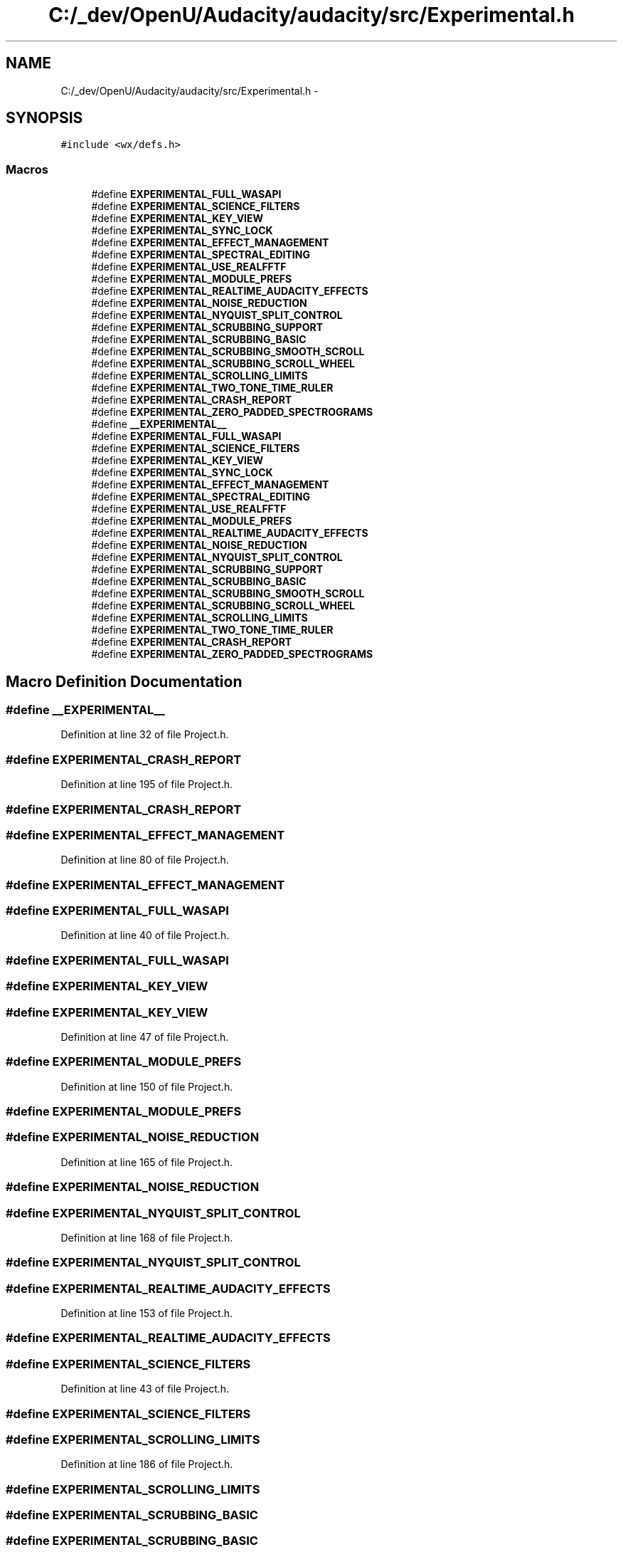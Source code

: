 .TH "C:/_dev/OpenU/Audacity/audacity/src/Experimental.h" 3 "Thu Apr 28 2016" "Audacity" \" -*- nroff -*-
.ad l
.nh
.SH NAME
C:/_dev/OpenU/Audacity/audacity/src/Experimental.h \- 
.SH SYNOPSIS
.br
.PP
\fC#include <wx/defs\&.h>\fP
.br

.SS "Macros"

.in +1c
.ti -1c
.RI "#define \fBEXPERIMENTAL_FULL_WASAPI\fP"
.br
.ti -1c
.RI "#define \fBEXPERIMENTAL_SCIENCE_FILTERS\fP"
.br
.ti -1c
.RI "#define \fBEXPERIMENTAL_KEY_VIEW\fP"
.br
.ti -1c
.RI "#define \fBEXPERIMENTAL_SYNC_LOCK\fP"
.br
.ti -1c
.RI "#define \fBEXPERIMENTAL_EFFECT_MANAGEMENT\fP"
.br
.ti -1c
.RI "#define \fBEXPERIMENTAL_SPECTRAL_EDITING\fP"
.br
.ti -1c
.RI "#define \fBEXPERIMENTAL_USE_REALFFTF\fP"
.br
.ti -1c
.RI "#define \fBEXPERIMENTAL_MODULE_PREFS\fP"
.br
.ti -1c
.RI "#define \fBEXPERIMENTAL_REALTIME_AUDACITY_EFFECTS\fP"
.br
.ti -1c
.RI "#define \fBEXPERIMENTAL_NOISE_REDUCTION\fP"
.br
.ti -1c
.RI "#define \fBEXPERIMENTAL_NYQUIST_SPLIT_CONTROL\fP"
.br
.ti -1c
.RI "#define \fBEXPERIMENTAL_SCRUBBING_SUPPORT\fP"
.br
.ti -1c
.RI "#define \fBEXPERIMENTAL_SCRUBBING_BASIC\fP"
.br
.ti -1c
.RI "#define \fBEXPERIMENTAL_SCRUBBING_SMOOTH_SCROLL\fP"
.br
.ti -1c
.RI "#define \fBEXPERIMENTAL_SCRUBBING_SCROLL_WHEEL\fP"
.br
.ti -1c
.RI "#define \fBEXPERIMENTAL_SCROLLING_LIMITS\fP"
.br
.ti -1c
.RI "#define \fBEXPERIMENTAL_TWO_TONE_TIME_RULER\fP"
.br
.ti -1c
.RI "#define \fBEXPERIMENTAL_CRASH_REPORT\fP"
.br
.ti -1c
.RI "#define \fBEXPERIMENTAL_ZERO_PADDED_SPECTROGRAMS\fP"
.br
.ti -1c
.RI "#define \fB__EXPERIMENTAL__\fP"
.br
.ti -1c
.RI "#define \fBEXPERIMENTAL_FULL_WASAPI\fP"
.br
.ti -1c
.RI "#define \fBEXPERIMENTAL_SCIENCE_FILTERS\fP"
.br
.ti -1c
.RI "#define \fBEXPERIMENTAL_KEY_VIEW\fP"
.br
.ti -1c
.RI "#define \fBEXPERIMENTAL_SYNC_LOCK\fP"
.br
.ti -1c
.RI "#define \fBEXPERIMENTAL_EFFECT_MANAGEMENT\fP"
.br
.ti -1c
.RI "#define \fBEXPERIMENTAL_SPECTRAL_EDITING\fP"
.br
.ti -1c
.RI "#define \fBEXPERIMENTAL_USE_REALFFTF\fP"
.br
.ti -1c
.RI "#define \fBEXPERIMENTAL_MODULE_PREFS\fP"
.br
.ti -1c
.RI "#define \fBEXPERIMENTAL_REALTIME_AUDACITY_EFFECTS\fP"
.br
.ti -1c
.RI "#define \fBEXPERIMENTAL_NOISE_REDUCTION\fP"
.br
.ti -1c
.RI "#define \fBEXPERIMENTAL_NYQUIST_SPLIT_CONTROL\fP"
.br
.ti -1c
.RI "#define \fBEXPERIMENTAL_SCRUBBING_SUPPORT\fP"
.br
.ti -1c
.RI "#define \fBEXPERIMENTAL_SCRUBBING_BASIC\fP"
.br
.ti -1c
.RI "#define \fBEXPERIMENTAL_SCRUBBING_SMOOTH_SCROLL\fP"
.br
.ti -1c
.RI "#define \fBEXPERIMENTAL_SCRUBBING_SCROLL_WHEEL\fP"
.br
.ti -1c
.RI "#define \fBEXPERIMENTAL_SCROLLING_LIMITS\fP"
.br
.ti -1c
.RI "#define \fBEXPERIMENTAL_TWO_TONE_TIME_RULER\fP"
.br
.ti -1c
.RI "#define \fBEXPERIMENTAL_CRASH_REPORT\fP"
.br
.ti -1c
.RI "#define \fBEXPERIMENTAL_ZERO_PADDED_SPECTROGRAMS\fP"
.br
.in -1c
.SH "Macro Definition Documentation"
.PP 
.SS "#define __EXPERIMENTAL__"

.PP
Definition at line 32 of file Project\&.h\&.
.SS "#define EXPERIMENTAL_CRASH_REPORT"

.PP
Definition at line 195 of file Project\&.h\&.
.SS "#define EXPERIMENTAL_CRASH_REPORT"

.SS "#define EXPERIMENTAL_EFFECT_MANAGEMENT"

.PP
Definition at line 80 of file Project\&.h\&.
.SS "#define EXPERIMENTAL_EFFECT_MANAGEMENT"

.SS "#define EXPERIMENTAL_FULL_WASAPI"

.PP
Definition at line 40 of file Project\&.h\&.
.SS "#define EXPERIMENTAL_FULL_WASAPI"

.SS "#define EXPERIMENTAL_KEY_VIEW"

.SS "#define EXPERIMENTAL_KEY_VIEW"

.PP
Definition at line 47 of file Project\&.h\&.
.SS "#define EXPERIMENTAL_MODULE_PREFS"

.PP
Definition at line 150 of file Project\&.h\&.
.SS "#define EXPERIMENTAL_MODULE_PREFS"

.SS "#define EXPERIMENTAL_NOISE_REDUCTION"

.PP
Definition at line 165 of file Project\&.h\&.
.SS "#define EXPERIMENTAL_NOISE_REDUCTION"

.SS "#define EXPERIMENTAL_NYQUIST_SPLIT_CONTROL"

.PP
Definition at line 168 of file Project\&.h\&.
.SS "#define EXPERIMENTAL_NYQUIST_SPLIT_CONTROL"

.SS "#define EXPERIMENTAL_REALTIME_AUDACITY_EFFECTS"

.PP
Definition at line 153 of file Project\&.h\&.
.SS "#define EXPERIMENTAL_REALTIME_AUDACITY_EFFECTS"

.SS "#define EXPERIMENTAL_SCIENCE_FILTERS"

.PP
Definition at line 43 of file Project\&.h\&.
.SS "#define EXPERIMENTAL_SCIENCE_FILTERS"

.SS "#define EXPERIMENTAL_SCROLLING_LIMITS"

.PP
Definition at line 186 of file Project\&.h\&.
.SS "#define EXPERIMENTAL_SCROLLING_LIMITS"

.SS "#define EXPERIMENTAL_SCRUBBING_BASIC"

.SS "#define EXPERIMENTAL_SCRUBBING_BASIC"

.PP
Definition at line 175 of file Project\&.h\&.
.SS "#define EXPERIMENTAL_SCRUBBING_SCROLL_WHEEL"

.SS "#define EXPERIMENTAL_SCRUBBING_SCROLL_WHEEL"

.PP
Definition at line 178 of file Project\&.h\&.
.SS "#define EXPERIMENTAL_SCRUBBING_SMOOTH_SCROLL"

.SS "#define EXPERIMENTAL_SCRUBBING_SMOOTH_SCROLL"

.PP
Definition at line 177 of file Project\&.h\&.
.SS "#define EXPERIMENTAL_SCRUBBING_SUPPORT"

.SS "#define EXPERIMENTAL_SCRUBBING_SUPPORT"

.PP
Definition at line 172 of file Project\&.h\&.
.SS "#define EXPERIMENTAL_SPECTRAL_EDITING"

.PP
Definition at line 106 of file Project\&.h\&.
.SS "#define EXPERIMENTAL_SPECTRAL_EDITING"

.SS "#define EXPERIMENTAL_SYNC_LOCK"

.SS "#define EXPERIMENTAL_SYNC_LOCK"

.PP
Definition at line 50 of file Project\&.h\&.
.SS "#define EXPERIMENTAL_TWO_TONE_TIME_RULER"

.PP
Definition at line 191 of file Project\&.h\&.
.SS "#define EXPERIMENTAL_TWO_TONE_TIME_RULER"

.SS "#define EXPERIMENTAL_USE_REALFFTF"

.PP
Definition at line 113 of file Project\&.h\&.
.SS "#define EXPERIMENTAL_USE_REALFFTF"

.SS "#define EXPERIMENTAL_ZERO_PADDED_SPECTROGRAMS"

.SS "#define EXPERIMENTAL_ZERO_PADDED_SPECTROGRAMS"

.PP
Definition at line 203 of file Project\&.h\&.
.SH "Author"
.PP 
Generated automatically by Doxygen for Audacity from the source code\&.
